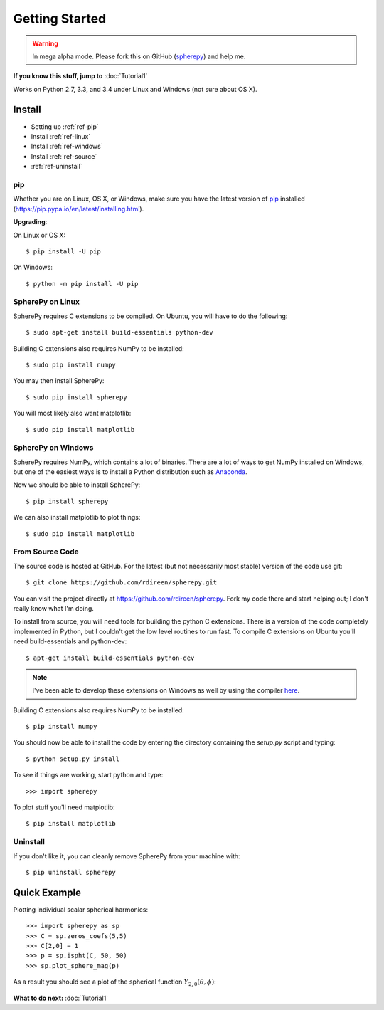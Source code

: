 .. include global.rst

Getting Started
***************

.. warning:: 

   In mega alpha mode. Please fork this on GitHub (`spherepy <http://github.com/rdireen/spherepy>`_)
   and help me. 


**If you know this stuff, jump to** :doc:`Tutorial1` 

Works on Python 2.7, 3.3, and 3.4 under Linux and Windows (not sure about OS X).



Install
=======

* Setting up :ref:`ref-pip`
* Install :ref:`ref-linux`
* Install :ref:`ref-windows`
* Install :ref:`ref-source`
* :ref:`ref-uninstall`

.. _ref-pip:

pip
---
Whether you are on Linux, OS X, or Windows, make sure you have the latest
version of `pip <https://pip.pypa.io/en/latest/installing.html>`_ installed 
(https://pip.pypa.io/en/latest/installing.html).
 
**Upgrading**:

On Linux or OS X::

    $ pip install -U pip

On Windows::

    $ python -m pip install -U pip



.. _ref-linux:

SpherePy on Linux
-----------------

SpherePy requires C extensions to be compiled. On Ubuntu, you will have to do the following::

    $ sudo apt-get install build-essentials python-dev

Building C extensions also requires NumPy to be installed::

    $ sudo pip install numpy

You may then install SpherePy::

    $ sudo pip install spherepy

You will most likely also want matplotlib::

    $ sudo pip install matplotlib
	
	
	
	
.. _ref-windows:

SpherePy on Windows
-------------------

SpherePy requires NumPy, which contains a lot of binaries. There are a lot of ways to get 
NumPy installed on Windows, but one of the easiest ways is to install a Python distribution
such as `Anaconda <http://continuum.io/downloads>`_. 

Now we should be able to install SpherePy::	

    $ pip install spherepy
	
We can also install matplotlib to plot things::

    $ sudo pip install matplotlib


.. _ref-source:

From Source Code
----------------

The source code is hosted at GitHub. For the latest (but not necessarily most 
stable) version of the code use git::

    $ git clone https://github.com/rdireen/spherepy.git

You can visit the project directly at https://github.com/rdireen/spherepy.
Fork my code there and start helping out; I don't really know what I'm doing.

To install from source, you will need tools for building the python C extensions. 
There is a version of the code completely implemented in Python, but I couldn't get
the low level routines to run fast. To compile C extensions on 
Ubuntu you'll need build-essentials and python-dev::

    $ apt-get install build-essentials python-dev

.. note::
    I've been able to develop these extensions on Windows as well by using 
    the compiler `here <http://www.microsoft.com/en-us/download/details.aspx?id=44266>`_.

Building C extensions also requires NumPy to be installed::

    $ pip install numpy

You should now be able to install the code by entering the directory containing the 
*setup.py* script and typing::

    $ python setup.py install

To see if things are working, start python and type::

    >>> import spherepy



To plot stuff you'll need matplotlib::

    $ pip install matplotlib

	
.. _ref-uninstall:

Uninstall
---------

If you don't like it, you can cleanly remove SpherePy from your machine with::

    $ pip uninstall spherepy



Quick Example
=============

Plotting individual scalar spherical harmonics::

    >>> import spherepy as sp
    >>> C = sp.zeros_coefs(5,5)
    >>> C[2,0] = 1
    >>> p = sp.ispht(C, 50, 50)
    >>> sp.plot_sphere_mag(p)

As a result you should see a plot of the spherical function :math:`Y_{2,0}(\theta, \phi)`:

.. figure::  images/sph2_0p.png 
   :width: 600px
   
**What to do next:** :doc:`Tutorial1` 





